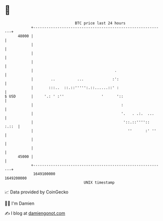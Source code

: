* 👋

#+begin_example
                                   BTC price last 24 hours                    
               +------------------------------------------------------------+ 
         48000 |                                                            | 
               |                                                            | 
               |                                                            | 
               |                                                            | 
               |                                     .                      | 
               |        ..          ...             :':                     | 
               |       :::..  ::.::''''':.::......::' :                     | 
   $ USD       |     '.: ' :''                 '      '::                   | 
               |                                        :                   | 
               |                                        '.   . .:.  ...     | 
               |                                         '::.::'''':: :.::  | 
               |                                           ''      :' ''    | 
               |                                                            | 
               |                                                            | 
         45000 |                                                            | 
               +------------------------------------------------------------+ 
                1649100000                                        1649200000  
                                       UNIX timestamp                         
#+end_example
📈 Data provided by CoinGecko

🧑‍💻 I'm Damien

✍️ I blog at [[https://www.damiengonot.com][damiengonot.com]]
